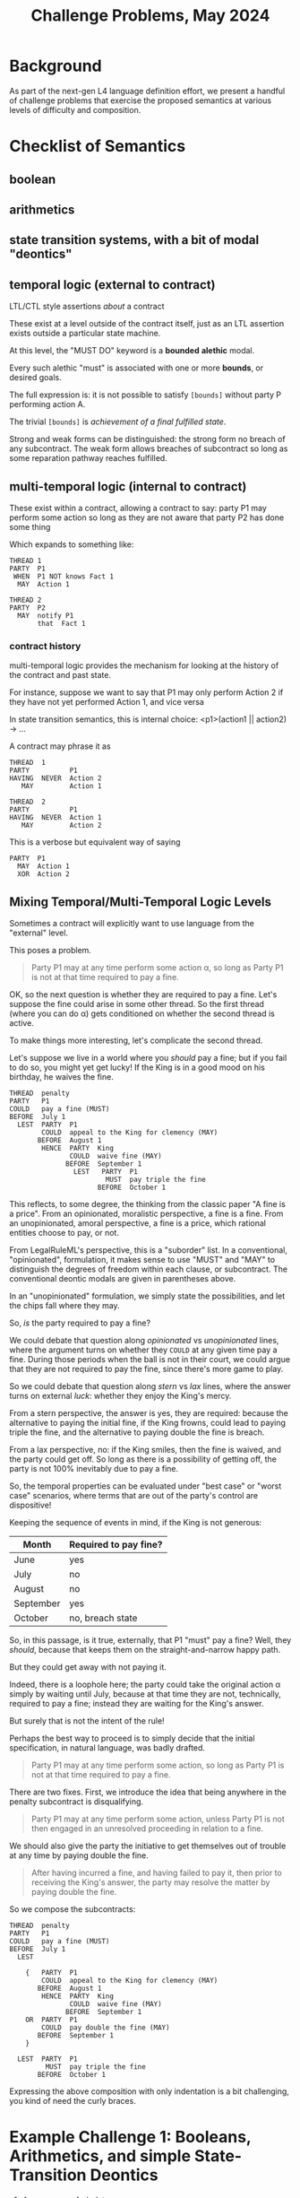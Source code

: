 #+TITLE: Challenge Problems, May 2024

* Background

  As part of the next-gen L4 language definition effort, we present a handful of challenge problems that exercise the proposed semantics at various levels of difficulty and composition.

* Checklist of Semantics

** boolean

** arithmetics

** state transition systems, with a bit of modal "deontics"

** temporal logic (external to contract)

LTL/CTL style assertions /about/ a contract

These exist at a level outside of the contract itself, just as an LTL assertion exists outside a particular state machine.

At this level, the "MUST DO" keyword is a *bounded* *alethic* modal.

Every such alethic "must" is associated with one or more *bounds*, or desired goals.

The full expression is: it is not possible to satisfy ~[bounds]~ without party P performing action A.

The trivial ~[bounds]~ is /achievement of a final fulfilled state/.

Strong and weak forms can be distinguished: the strong form no breach of any subcontract. The weak form allows breaches of subcontract so long as some reparation pathway reaches fulfilled.

** multi-temporal logic (internal to contract)

These exist within a contract, allowing a contract to say: party P1 may perform some action so long as they are not aware that party P2 has done some thing

Which expands to something like:

#+begin_src l4
  THREAD 1
  PARTY  P1
   WHEN  P1 NOT knows Fact 1
    MAY  Action 1

  THREAD 2
  PARTY  P2
    MAY  notify P1
         that  Fact 1
#+end_src

*** contract history

multi-temporal logic provides the mechanism for looking at the history of the contract and past state.

For instance, suppose we want to say that P1 may only perform Action 2 if they have not yet performed Action 1, and vice versa

In state transition semantics, this is internal choice: <p1>(action1 || action2) -> ...

A contract may phrase it as

#+begin_src l4
  THREAD  1
  PARTY          P1
  HAVING  NEVER  Action 2
     MAY         Action 1

  THREAD  2
  PARTY          P1
  HAVING  NEVER  Action 1
     MAY         Action 2
#+end_src

This is a verbose but equivalent way of saying

#+begin_src l4
    PARTY  P1
      MAY  Action 1
      XOR  Action 2
#+end_src

** Mixing Temporal/Multi-Temporal Logic Levels

Sometimes a contract will explicitly want to use language from the "external" level.

This poses a problem.

#+begin_quote
Party P1 may at any time perform some action \alpha, so long as Party P1 is not at that time required to pay a fine.
#+end_quote

OK, so the next question is whether they are required to pay a fine. Let's suppose the fine could arise in some other thread. So the first thread (where you can do \alpha) gets conditioned on whether the second thread is active.

To make things more interesting, let's complicate the second thread.

Let's suppose we live in a world where you /should/ pay a fine; but if you fail to do so, you might yet get lucky! If the King is in a good mood on his birthday, he waives the fine.

#+begin_src l4
  THREAD  penalty
  PARTY   P1
  COULD   pay a fine (MUST)
  BEFORE  July 1
    LEST  PARTY  P1
          COULD  appeal to the King for clemency (MAY)
         BEFORE  August 1
          HENCE  PARTY  King
                 COULD  waive fine (MAY)
                BEFORE  September 1
                  LEST   PARTY  P1
                          MUST  pay triple the fine
                        BEFORE  October 1
#+end_src

This reflects, to some degree, the thinking from the classic paper "A fine is a price". From an opinionated, moralistic perspective, a fine is a fine. From an unopinionated, amoral perspective, a fine is a price, which rational entities choose to pay, or not.

From LegalRuleML's perspective, this is a "suborder" list. In a conventional, "opinionated", formulation, it makes sense to use "MUST" and "MAY" to distinguish the degrees of freedom within each clause, or subcontract. The conventional deontic modals are given in parentheses above.

In an "unopinionated" formulation, we simply state the possibilities, and let the chips fall where they may.

So, /is/ the party required to pay a fine?

We could debate that question along /opinionated/ vs /unopinionated/ lines, where the argument turns on whether they ~COULD~ at any given time pay a fine. During those periods when the ball is not in their court, we could argue that they are not required to pay the fine, since there's more game to play.

So we could debate that question along /stern/ vs /lax/ lines, where the answer turns on external /luck/: whether they enjoy the King's mercy.

From a stern perspective, the answer is yes, they are required: because the alternative to paying the initial fine, if the King frowns, could lead to paying triple the fine, and the alternative to paying double the fine is breach.

From a lax perspective, no: if the King smiles, then the fine is waived, and the party could get off. So long as there is a possibility of getting off, the party is not 100% inevitably due to pay a fine.

So, the temporal properties can be evaluated under "best case" or "worst case" scenarios, where terms that are out of the party's control are dispositive!

Keeping the sequence of events in mind, if the King is not generous:

| Month     | Required to pay fine? |
|-----------+-----------------------|
| June      | yes                   |
| July      | no                    |
| August    | no                    |
| September | yes                   |
| October   | no, breach state      |

So, in this passage, is it true, externally, that P1 "must" pay a fine? Well, they /should/, because that keeps them on the straight-and-narrow happy path.

But they could get away with not paying it.

Indeed, there is a loophole here; the party could take the original action \alpha simply by waiting until July, because at that time they are not, technically, required to pay a fine; instead they are waiting for the King's answer.

But surely that is not the intent of the rule!

Perhaps the best way to proceed is to simply decide that the initial specification, in natural language, was badly drafted.

#+begin_quote
Party P1 may at any time perform some action, so long as Party P1 is not at that time required to pay a fine.
#+end_quote

There are two fixes. First, we introduce the idea that being anywhere in the penalty subcontract is disqualifying.

#+begin_quote
Party P1 may at any time perform some action, unless Party P1 is not then engaged in an unresolved proceeding in relation to a fine.
#+end_quote

We should also give the party the initiative to get themselves out of trouble at any time by paying double the fine.

#+begin_quote
After having incurred a fine, and having failed to pay it, then prior to receiving the King's answer, the party may resolve the matter by paying double the fine.
#+end_quote

So we compose the subcontracts:

#+begin_src l4
  THREAD  penalty
  PARTY   P1
  COULD   pay a fine (MUST)
  BEFORE  July 1
    LEST

      {   PARTY  P1
          COULD  appeal to the King for clemency (MAY)
         BEFORE  August 1
          HENCE  PARTY  King
                 COULD  waive fine (MAY)
                BEFORE  September 1
      OR  PARTY  P1
          COULD  pay double the fine (MAY)
         BEFORE  September 1
      }

    LEST  PARTY  P1
           MUST  pay triple the fine
         BEFORE  October 1
#+end_src

Expressing the above composition with only indentation is a bit challenging, you kind of need the curly braces.

* Example Challenge 1: Booleans, Arithmetics, and simple State-Transition Deontics

1. A person may frobulate
2. if and only if
3. the person's colour attribute is red
4. and
5. the person's size attribute is greater than
   1. if the person is a rectangle, then 10 * 10
   2. if the person is a circle, then pi * 5 * 5
   3. if the person is some other shape, then 42
6. or
7. the person's electrical charge, if they have one, is positive
  
** Initial State: the person has not yet frobulated.

** After the transition: the person frobulates.

** The precondition for the transition is given in lines 3--7.

** There is an element of choice: the person MAY frobulate, and the contract can be fulfilled in two ways: they do, or don't.

The only way the contract can be BREACHED is if they fail to meet the preconditions, but frobulate anyway.

** Semantics -- Commentary

- if the person has no electrical charge, then line 7 evaluates to false
  - "the identity for OR is false"
  - person.electricalCharge 
- lines 4 and 6 are at the same level. What is the grouping precedence infixl/infixr for an unindented and/or? Jo Hsi has previously pointed out natural4 does opposite to Python. Let's fix that in this next iteration?
- the IFF on line 2 implies that we can test the contract for other "may frobulate" and detect a conflict if something else also allows frobulation, either directly or in some synthetic way.

** Example Challenge 1.B: Synthetic Frobulation

1. If a person crantulates, then that person frobulates.
2. A person may crantulate at any time.

This is a conflict with the previous (1).

The reasoning engine should infer the existence of this conflict, and warn about it.

** Example Challenge 1.C: a semantics for electrical charge

Line 7 says, "a person's X, if they have one, is Y"

What are the semantics of "if they have one"?

In Typescript we have optional types; and we might, naively, adopt the notion of "if they have one"

#+begin_src typescript
enum PosNeg { Positive, Negative }

interface Person {
  electricalCharge ?: PosNeg
}
#+end_src

That corresponds to the Haskell

#+begin_src haskell
  data ElectricalCharge2 = Positive | Negative
  data Person = Person {
    electricalCharge :: Maybe ElectricalCharge2
  }
#+end_src

Another way to model electrical charge:

#+begin_src haskell
  data ElectricalCharge3 = Positive | Neutral | Negative
#+end_src

In the second case, "if they have one" is given by ~person.electricalCharge /= Nothing~

In the first case, "if they have one" is given by ~person.electricalCharge /= Neutral~

** Temporal Bounds

The example so far is not temporally bounded. Do we infer that the permission is coextensive with the conditions? I.e. the conditions need to be tested at every time t, and then the resulting permission holds at that time t.

Or do we add a notion of deadlines:

*** (Non-Temporal) Qualification

This is a purely constitutive decision rule, without any deontics / state transitions.

1. A person qualifies
2. if and only if
3. the person's colour attribute is red
4. and
5. the person's size attribute is greater than
   1. if the person is a rectangle, then 10 * 10
   2. if the person is a circle, then pi * 5 * 5
   3. if the person is neither, then 42
6. or
7. the person's electrical charge, if they have one, is positive

*** (Temporal) Permission deontic state transitions

1. Upon qualification, a person may frobulate for 24 hours, but not thereafter.

* trivially, a pure regulative rule

EVERY person
MUST obey the law
-- IF (always!)

* Example Challenge 2: Composition of Sub-contracts Considered As State Transition Systems
Showing some of the essentials from DeonDigital's CSL:

1. The trivial "identity" contract is FULFILLED.
2. The trivial dual to the identity contract is BREACHED.
3. Nontrivial contract: C1 @( PARTY P (MUST|MAY|SHANT) DO X {..} BEFORE DEADLINE ) THEN C2 ELSE C3.
4. Contracts can be composed using AND, OR, THEN, ELSE relations.
5. Contract 1 THEN contract 2 THEN contract 3 ELSE contract 4.
6. Contract 1 AND contract 2 OR contract 3.

And that's the basic underlying semantics for regulative rules!

** Composition modulo deadlines

Suppose we have two subcontracts C1 and C2. Suppose we want to say that either has to be performed.

In CSL syntax, we have

#+begin_example
C1 or C2
#+end_example

If we wanted to say that both have to be performed, we could have

#+begin_example
C1 and C2
#+end_example

Now, because C1 and C2 are contracts, they can bear their own
deadlines D1 and D2 respectively. But what if we want to say that both
contracts are to be subject to the same deadline?

#+begin_example
(C1 or  C2) BEFORE D3
(C1 and C2) BEFORE D3
#+end_example

Then C1 and C2 could be syntactically written as partial contracts, absent a ~BEFORE~ deadline keyword

And the deadline ~D3~ would apply to the composition of C1 with C2.

*** Deadline composition

What if C1 and C2 do have their own deadlines?

Like, consider

#+begin_example
(C1 then C2) BEFORE D3
C1: ... BEFORE 4 days
C2: ... BEFORE 8 days (relative to what timepoint??? start of C1 or end of C2?)
D3 = BEFORE 10 days
#+end_example

It might be possible for C1 to take 4 days, and then C2 to take another 8 days, and though both subcontracts are OK, the main D3 is violated.

And that would be valid.

And we would let one of our reasoning backends detect the possibility that 10 days might not be enough.

** These are factorization problems: ellipses expand out to multiple permutations

Suppose P1 has two obligations, expressed in fully-qualified form:

#+begin_example
  UPON    Event 1
  PARTY   P1
   MUST   file paperwork
  BEFORE  1 week
#+end_example

#+begin_example
  UPON    Event 1
  PARTY   P1
   MUST   pay $100
          to  P2
  BEFORE  1 week
#+end_example

It is natural to want to simplify the phrasing by factoring out the common parts.

If we went to one extreme we would end up with the delta arising only at the action level:

#+begin_example
  UPON    Event 1
  PARTY   P1
     MUST   file paperwork
      AND   pay $100
            to  P2
  BEFORE  1 week
#+end_example

In linguistics, this factoring is called ellipsis.

However, what if each action had a different deadline?

#+begin_example
  UPON    Event 1
  PARTY   P1
    MUST    file paperwork
    BEFORE  1 week
  AND
    MUST    pay $100
            to  P2
    BEFORE  2 weeks
#+end_example

Now we see that the UPON and PARTY now multiply across the elements of the AND conjunction:

#+begin_example
    UPON    Event 1
    PARTY   P1
    MUST    file paperwork
    BEFORE  1 week
  AND
    UPON    Event 1
    PARTY   P1
    MUST    pay $100
            to  P2
    BEFORE  2 weeks
#+end_example

This sort of transformation should happen somewhere inside our intermediate repesentation.

Formally: given a record type

#+begin_src haskell
  R :: [(String, Value)]
#+end_src

We derive a syntactic sugar type that allows each attribute to hold multiple values:

#+begin_src haskell
  R' :: [(Maybe Conjunction, [(String, Value)])]
#+end_src

From which we can permute to multiple records of original type ~R~ simply by combining every permutation of field values using the given conjunction.

Example:

#+begin_src haskell
  compound = Clause' { Partial { upon = "Event 1" }
                     , Partial { party = "P1" }
                     , And [ Partial { deontic = "must"
                                     , action = "file paperwork"
                                     , deadline = "1 week" }
                           , Partial { deontic = "must"
                                     , action = "pay $100"
                                     , deadline = "2 weeks" }
                           ]
                     }
#+end_src

This would multiply out to the original form

#+begin_src haskell
  compounds = And [ Clause { upon = "Event 1"
                           , party = "P1"
                           , deontic = "must"
                           , action = "file paperwork"
                           , deadline = "1 week"
                           }
                  , Clause { upon = "Event 1"
                           , party = "P1"
                           , deontic = "must"
                           , action = "pay $100"
                           , deadline = "2 weeks"
                           }
                  ]
  }
#+end_src

For a linguistic treatment of these transformations, see https://en.wikipedia.org/wiki/Ellipsis_(linguistics)

* Example Challenge 3: Multi-Temporal Logic

** Temporal properties of a contract stated using deontic language, aka "bounded deontics"

Suppose we have a simple contract:

- EVERY P:person MAY borrow a book from the library
- THEN:
  - P MAY
    - return the book BEFORE 1 week
    - THEN fulfilled (true)
    - ELSE breached (false)
     
- OR (if the above is true, we short circuit to fulfilled; if it is false, then we continue evaluation)
  - P MAY
    - return the book BEFORE 2 week
    - AND
    - pay $100 fine
    - THEN fulfilled
    - ELSE breached
- OR
  - P MAY
    - return the book BEFORE 4 week
    - AND
    - pay $200 fine
    - THEN fulfilled
    - ELSE breached
- OR
  - P MAY
    - keep book
    - AND
    - Library MAY charge $500 replacement cost to the credit card on file
    - THEN fulfilled
    - ELSE breached (the charge didn't go through, and so we send the lawyers to your door to recover the book)

Laypeople will analyze this contract as follows:

*** Analysis 1: "P must return the book within 1 week"
Bound: ... if the goal is that P doesn't pay a fine and doesn't end up in BREACHED.

*** Analysis 2: "If P doesn't return the book within 1 week, P must pay some kind of fine"
Bound: ... if the goal is that P doesn't end up in BREACHED state.

this is a property assertion -- the MUST is an alethic modal, not a specifically deontic modal.

*** Discussion
The "must" in the analyses is an alethic modal bounded by specific goals, not a deontic or constitutive modal!

* Example of Constitutive MUST BE vs Deontic MUST DO vs Alethic external property of the contract

Constitutive rules follow the template:
- for X to be considered Y in context Z, X MUST BE ...

Regulative rules follow the template:
- UPON some event, or ALWAYS
- Party P
- if they meet criteria ("WHO")
- if the world meets certain criteria
- deontic MAY/SHANT/MUST DO some action
- BEFORE/AFTER some deadline
- THEN C1 ELSE C2

** Rules that are both!

Framing: is ~(2+4) * (5+3)~ a "fundamentally" multiplicative or a "fundamentally" additive formula? Hmmmm.

Deontic:
1. Party P
2. MAY do X
3. IF and only IF
4. P qualifies

Constitutive:
1. P qualifies
2. IF and only IF
3. P previously did Y

From this we infer:
1. P MAY Y
2. THEN
3. P MAY X

Or:
1. To (be able to) do X, P MUST (have done) Y

And then the "to be able to" gets dropped out of the explicit stateement, because it moves into the implicit goal bound!
1. P MUST Y
Bound: goal = P MAY X

which looks like two purely regulative rules chained together; the constitutive has been compiled out.

But it could be analyzed slightly differently:

1. do Y, P MUST BE qualified
2. to be qualified, P MUST HAVE done X

All of these readings are semantically equivalent!

* Example Challenge 4: Rule Against Perpetuities

We have dealt with this in the past, let's dig up the old write-up.

But basically it can be in a state of indeterminacy until some event happens which resolves the conditions one way or another and then the rule operates.

See also: conveyanc.es

If anyone is 21 or older at any time in the previous tax year, etc

moving point of reference around

* Example Challenge 5: Charlotte's Trust Fund

Netflix: "The Gentlemen" S01E01

- “To my daughter, Charlotte,
- I leave the Endurance [some kind of boat],
- with the condition that she sail around the world on her
- in the next six months.”
- ("Well done, Chuckles.")
- “As well, a trust fund of £1,000 a week
- until she marries
- a man.”

* The Insurance Challenge 6: Calculating Claim Coverage

Even the non-regulative decision logic deals with Boolean and Numeric-valued expressions

DECIDE the Payout  :: Number
IS     SUM    NumA :: Number
              NumB :: Number
              NumC :: Number
IF     PayoutRuleApplies
              
WHERE  DECIDE  NumA :: Number
           IS  IF    ConditionA
               THEN  ...
               ELSE  0

       DECIDE  ConditionA :: Boolean
           IS  True   WHEN  X < Y
               False  WHEN  X > Y
               False  OTHERWISE

       DECIDE  ConditionB :: Boolean
           IS  ANY/OR  [ Bob is over 21 years old
                       , Bob is under 7 years old
                       ]

       DECIDE  PayoutRuleApplies  IF  TheRegulatorSaysPayoutRuleApplies
       
  What if the PayoutRuleApplies == False? There is some kind of Default/Maybe monad so that numbers default to identity 0.
  
** Sarah Lawsky's Default Rules

#+begin_example
Section 1337(a): You can cite as a schmdudction (this is a term of art) whatever interest you paid within the tax year on your debts.
[nothing else in Section 1337(a).]
[...other sections…]
Section 1337(f): 
i)  If you are not a corporation, you cannot invoke as a schmdudction any personal interest paid or accrued during the tax year.
(ii) For purposes of this subsection, the term “personal interest” means any interest allowable as a schmdeduction under this chapter other than [...] any raxified moodrigible interest [nonsensical term of art to make cheating harder]
#+end_example

#+begin_src haskell
  data Interest = Personal | NonPersonal
  data Person   = Natural | Corporation
  data TaxYear

  canCite :: Person -> Interest -> TaxYear -> Boolean
  canCite p i _
    | p /= Corporation && i /= Personal  = False
    | otherwise                          = True
  canCite _ _ _ = True

#+end_src

Language rule: subsequent things override earlier things

(a)   DECIDE  canCite  IS  True IF | always | == 0

...

(f)   DESPITE (a)  DECIDE  canCite IS False IF | Corporation ... Personal ...  | == 2

The Dev-facing IDE could search for un-ordered pairs of rules that define the same terms ("canCite") and ask the developer for explicit ordering.

We can apply Lex Specialis and Posterior Derogat to assume ordering, and then we have to figure out how the two doctrines fight.

We can do this in an "adversarial" elicitation dialogue, where we use a backend to come up with concrete examples that have ambiguous evaluations, and we ask the user to choose which is "correct" / "desirable" / "prioritized".


** Support for TYPICALLY

Boolean terms can be annotated with a TYPICALLY default value.

A program can be evaluated with those values set to defaults, or explicitly overridden by the user.

That's enough to support default and defeasible logic.

X is a Penguin (TYPICALLY false).
X is a bird (TYPICALLY true.)

Birds can fly unless they are penguins.

Can X fly?

given: { X is a bird } ==> X flies. Because we are using the assumption X is not a penguin.

given: { X is a bird, X is a penguin } ==> X does not fly.





* Challenge 7: insurance renewals

** the regulative style:

 PARTY  Customer
   MAY  make claim
WITHIN  1 YEAR OF last renewal

  THEN  PARTY   Customer
          MAY   renew insurance
        WITHIN  1 YEAR of last renewal
         THEN   residuum

   ELSE  PARTY  Customer
           MAY  renew insurance
        WITHIN  1 YEAR of last renewal
          THEN  bonus := bonus + 5% -- THIS IS THE DIFFERENT BIT
           AND  residuum

** the constitutive style:
      
DECIDE bonus = 5% * numberOfRenewalsWithoutClaim

** Trace-based evaluation:

The "event sourcing" paradigm:

- EVENT yyyy-mm-dd RENEWAL occurred
- EVENT yyyy-mm-dd CLAIM   occurred
- EVENT yyyy-mm-dd RENEWAL occurred
- EVENT yyyy-mm-dd RENEWAL occurred

* Challenge 8: type inference!

what if we don't have explicit type annotations, the system has to figure it out.

From challenge (1) above, we can infer the following data and world model:
- *frobulate* is an action that a person can take -- in an OOP rendering, the Person class has a ~frobulate()~ method
- Person has a *colour* attribute
- Person's *colour* attribute can take *red* as a value, and presumably others
- Person has a *size* attribute
- Person's *size* attribute is numeric
- Person can be the subject of a shape predicate
- the shape predicate takes an input of ~rectangle | circle | _~ -- in Prolog it would be something like
  - ~isRectangle(Person)~
  - ~isCircle(Person)~
  - ~isOtherShape(Person)~
- alternatively, we could restyle to
  - ~isShape(Person, rectangle) :- ...~
  - ~isShape(Person, circle) :- ...~
  - ~isShape(Person, _).~
- Person has an *electrical charge* attribute which could be *positive*; alternatively, they could /not/ have *electrical charge* attribute, see discussion above.

Oh, and:

* Challenge 9: type checking

give actual type errors lolol

* A model of causation

we need to figure out what PURSUANT TO means, or DUE TO, or BY WAY OF

wonder what GPT thinks about those idioms

* Challenge 10: planning problems

When is the earliest possible time that ... event X could occur?

* Challenge 11: abduction problems

What sets of conditions/circumstances would be necessary for X to arise in future?

* Challenge 12: idioms for message-passing

in the actor model, message-passing is the key operation.

we borrow Epistemic Modals:

"Party X may obtain from Party Y certain information I"

unpacks to

PARTY  X
  MAY  notify  PARTY  Y
         with  demand for  information I
 THEN  PARTY  Y
        MUST  notify  PARTY  X
                with  information I
 ELSE  fulfilled

The *notify* keyword is a special action

if it is parameterized with *that*, we infer that the notified party /knows/ something:

PARTY  X
  MAY  notify  PARTY  Y
         that  something

and we can subsequently use that in reasoning, e.g. to evaluate "if party x can reasonably expect party y to be aware that such-and-such"

or, shorthand, "if party Y knows something"
 

* Challenge 13: Scope

** Scope of variable bindings inherited by called functions and deontic sequents

The rule: downstream clauses inherit bindings defined by upstream clauses.

A clause could be a shared downstream of multiple upstreams.

The type inference checks to see if any upstream fails to define the bindings that are used by the downstream and defined by other upstreams.

#+begin_example
  §      There's Something About Money

  DECLARE  Person
      HAS  Name      IS A String

  DECLARE  Money
      HAS  Currency  IS A String
           Amount    IS A Integer
  
  §§      It Begins

  GIVEN   m  IS A Money
          p  IS A Person
          q  "  " "
  UPON    event 1
          describing  m
  PARTY   p
   MUST   pay
          ()      m
          to      q
  BEFORE  deadline 1
  HENCE   Contract2
   LEST   Contract3

  §§      Contract2
  PARTY   q
   MUST   do another thing
          also involving  m
          
  §§      Contract3
  PARTY   p
   MUST   pay
          id     m * 2
          to     q
         
#+end_example

Validating all of this is actually quite complicated because we need to trace the sub-contract graph.

Here we have

#+begin_example
"It Begins" -> "Contract2" -> "Contract3"
#+end_example

And then we have a problem when a clause doesn't actually have a § title. Do we want to force all clauses to be titled? Cause right now those §§ lines are optional.

*** Where do we get the semantics for the action parameters?

#+begin_src l4
  DECLARE  pay  IS AN ACTION
      HAS  to      :: Person
           amount  :: Money
#+end_src

If we get tired of making up that "world-model" by hand, we could steal them from Framenet:
- https://remu.grammaticalframework.org/framenet/#/Eng/pay
- https://remu.grammaticalframework.org/framenet/#/Commerce_pay
- https://framenet2.icsi.berkeley.edu/fnReports/data/frameIndex.xml?frame=Commerce_pay


** Scope of defined terms inherited under document hierarchy

The document hierarchy is structured by the § prefixes of clauses, or sections, or articles:

| §   | H1 | Heading level one   |
| §§  | H2 | Heading level two   |
| §§§ | H3 | Heading level three |

Sometimes a source text will say something like

#+begin_example
For the purposes of this section, ...

For the purposes of this Act, ...
#+end_example
(https://sso.agc.gov.sg/Act/SGA1982)

So, we need a way to delimit the scope of a definition.

Indeed, sometimes the source text will say

#+begin_example
For the purposes of this section, the next section, and subsection A.52.II.a.i
#+end_example

We need to borrow the notion of text anchors that are used by cross-referencing software like Word and InDesign: instead of the extensional "A.52.II.a.i" we need to tag that section with an intensional name and then have the name resolve to paragraph number at serialization time. Let's pretend that section is named something like <<More Exceptions>>.

Proposed syntax:

#+begin_example
  WITHIN  this, next, <<More Exceptions>>
  GIVEN   c IS A Contract
  DECIDE  c ...
#+end_example

This should compile to

"For the purposes of this section, the next section, and the section titled /More Exceptions/..."

and within those sections, the decision rule provided is *active*.

However, outside of those sections, the decision rule provided is *not active*.

How do we deal with activation for other kinds of rules -- regulative and DECLARE / DEFINE rules?

"A natural person has a name, a gender assigned at birth, a birthdate, and a country of birth."

"For the purposes of subsection 25.5, a natural person also has a race attribute."

By default, every clause has ~WITHIN this~

which includes descendants.

*** Examples. Contracts for the transfer of goods

#+begin_quote
1.—(1)  In this Act, “contract for the transfer of goods” means a contract under which one person transfers or agrees to transfer to another the property in goods, other than an excepted contract.
#+end_quote

#+begin_example
  WITHIN   Act
  GIVEN    c  IS A Contract
  DECIDE   c IS a contract for the transfer of goods
      IF   a person    transfers
                 OR    agrees to transfer to another
           the property in goods
   UNLESS  c IS excepted contract
#+end_example

The above turns "a person" ... "the property in goods" into a ~PrePost~ label around ["transfers" || "agrees to transfer to another"]

#+begin_quote
(2)  For the purposes of this section, an excepted contract means any of the following:
     (a) a contract of sale of goods;
     (b) a hire-purchase agreement;
     (c) a transfer or agreement to transfer which is made by deed and for which there is no consideration other than the presumed consideration imported by the deed;
     (d) a contract intended to operate by way of mortgage, pledge, charge or other security.
#+end_quote

#+begin_example
  WITHIN  this
  GIVEN   c  IS A Contract
  DECIDE  c  IS excepted contract
      IF  c  IS a contract of sale of goods
      OR  c  IS a hire-purchase agreement
      OR  c  IS     a    transfer
                    OR   agreement to transfer
                AND made by deed  [... AND C IS made by deed ...]
          AND there is no consideration for c other than the presumed consideration imported by the deed
      OR  c  IS intended to operate by way of   mortgage
                                           OR   pledge
                                           OR   charge
                                           OR   other security
#+end_example

And then we encounter these tautologies:

#+begin_quote
(3)  For the purposes of this Act, a contract is a contract for the transfer of goods whether or not services are also provided or to be provided under the contract, and, subject to subsection (2), whatever is the nature of the consideration for the transfer or agreement to transfer.
#+end_quote

Did you notice the ellipsis/elision?

#+begin_example
  WITHIN  Act
  GIVEN  c  IS A Contract
         n  IS the nature of the consideration for the transfer or agreement to transfer
  DECIDE  c IS a contract for the transfer of goods
      IF  c IS a contract for the transfer of goods
     AND  services are also provided
                OR to be provided
          under the contract
      OR  not
      OR  n
      OR  NOT n
#+end_example

Uh, isn't that a function with ~f a b _~ so let's not talk about ~c~

Prolog would struggle with this, because it would loop.

#+begin_src prolog
  transferOfGoods(C) :- actualRule(C).
  transferOfGoods(C) :- transferOfGoods(C), True.
#+end_src

** More contrived Examples

#+begin_quote
1. A pet owner who has a cat must pay $500 in pet licensing fees.

2. A pet owner who has a dog must pay $1000 in pet licensing fees.
#+end_quote

I own two cats. I pay $500.

I own both a cat and a dog. I pay $1000 in pet licensing fees. The authority says, "we were expecting $1500." But I say, look, I did what the rule required. The cat $500 is part of the total $1000 which I have to pay.

** Remarks on phrasing

#+begin_quote
a prime number is
a whole number greater than 1 that cannot be exactly divided by any whole number other than itself and 1 (e.g. 2, 3, 5, 7, 11).
#+end_quote

Let's pretend some dead English lord wanted to describe prime numbers in the 17th century:

#+begin_quote
A prime number is a whole number.
A prime number is greater than one.
A prime number has no other divisors.
#+end_quote

This is to be read as a system of constraints implicitly conjoined with AND.

#+begin_example
  // n is a whole number
  GIVEN   n IS AN Integer
  DECIDE  n IS prime
      IF  n > 0
#+end_example


#+begin_example
  // greater than 1
  GIVEN   n IS AN Integer
  DECIDE  n IS prime
      IF  n > 1
#+end_example


#+begin_example
  // that has no other divisors
  GIVEN   n IS AN Integer
  DECIDE  n IS prime
      IF  divisors of n == [1, n]
#+end_example

We have to be careful because typical Prolog semantics would allow 10 to be prime, because it satisfies the second criterion.

So we have an interpretive challenge: given a list of subsidiary predicates, all the subsidiary predicates must be true, for the higher-level predicate to be true:

#+begin_src prolog
  isPrime(N) :- whole(N), greaterThanOne(N), noOtherDivisors(N).
#+end_src

So we have to be sensitive to the implicit conjunctions.

In the Contract for Transfer of Goods case, the ellipsis is ... monadic!

* Challenge 14: Defeasibility, notwithstanding, subject to, application

https://sso.agc.gov.sg/Act/SGA1982#pr2-

#+begin_quote
2.—(1)  In a contract for the transfer of goods, other than one to which subsection (3) applies, there is an implied condition on the part of the transferor that in the case of a transfer of the property in the goods he has a right to transfer the property and in the case of an agreement to transfer the property in the goods he will have such a right at the time when the property is to be transferred.
#+end_quote


* Challenge 15: DMN compatibility

DMN decision tables are tabular. Our dmnmd reuses editors' markdown and org table modes for this, but the inspiration really is Jetbrains MPS's support for inline decision tables:
https://youtu.be/RpQ5JVQaJx4?si=qc_ezzndoaxkJpoN&t=499

Our choice of web editor should be informed by support for tabular editing.

We can implement DMN itself relatively simply.

It has already been done once: see [[https://github.com/smucclaw/dmnmd][DMNMD]].

* Challenge 16: Simple Explanations

| Thing to explain             | Simple explanation                                                                 | Haskell evidence                   |
| (operator, inputs, result)   |                                                                                    |                                    |
|------------------------------+------------------------------------------------------------------------------------+------------------------------------|
| ([[https://hackage.haskell.org/package/base-4.20.0.1/docs/Prelude.html#v:or][or]], [(a,Bool)], True)   | The result is true because at least one of the sufficient conditions held.         | [ x \vert (x,y) <- inputs, y ]     |
|------------------------------+------------------------------------------------------------------------------------+------------------------------------|
| ([[https://hackage.haskell.org/package/base-4.20.0.1/docs/Prelude.html#v:or][or]], [(a,Bool)], False)  | The result is false because none of the sufficient conditions held.                | All of these were false: inputs    |
|------------------------------+------------------------------------------------------------------------------------+------------------------------------|
| ([[https://hackage.haskell.org/package/base-4.20.0.1/docs/Prelude.html#v:and][and]], [(a,Bool)], True)  | The result is true because all of the necessary conditions held.                   | All of these were true: inputs     |
|------------------------------+------------------------------------------------------------------------------------+------------------------------------|
| ([[https://hackage.haskell.org/package/base-4.20.0.1/docs/Prelude.html#v:and][and]], [(a,Bool)], False) | The result is false because at least one of the necessary conditions did not hold. | [ x \vert (x,y) <- inputs, not y ] |
|------------------------------+------------------------------------------------------------------------------------+------------------------------------|

"Necessary" and "sufficient" are, of course, word-problem versions of "conjunctive" and "disjunctive" elements.

The above needs adaptation to work for ternary logic. We sometimes want negation as failure, sometimes we don't, the context monad has to specify that.

We can compose these simple boolean-oriented explanations with arithmetic equalities, e.g.

| Thing to explain                | Simple explanation                                                      | Haskell evidence                   |
| ~(operator, inputs, result)~    |                                                                         |                                    |
|---------------------------------+-------------------------------------------------------------------------+------------------------------------|
| ([[https://hackage.haskell.org/package/base-4.20.0.1/docs/Prelude.html#v:any][any]] (> 0), [Ord a], True)  | The result is true because at least one of the inputs was non-negative. | [ x \vert x <- inputs, f x ]       |
| ([[https://hackage.haskell.org/package/base-4.20.0.1/docs/Prelude.html#v:any][any]] (> 0), [Ord a], False) | The result is false because all the inputs were negative.               | inputs                             |
| ([[https://hackage.haskell.org/package/base-4.20.0.1/docs/Prelude.html#v:all][all]] (> 0), [Ord a], True)  | The result is true because all the inputs were non-negative.            | inputs                             |
| ([[https://hackage.haskell.org/package/base-4.20.0.1/docs/Prelude.html#v:all][all]] (> 0), [Ord a], False) | The result is false because at least one input was negative.            | [ x \vert x <- inputs, not $ f x ] |

* ACTION ITEMS

** TODO Turn these examples into actual tab in spreadsheet that compiles



